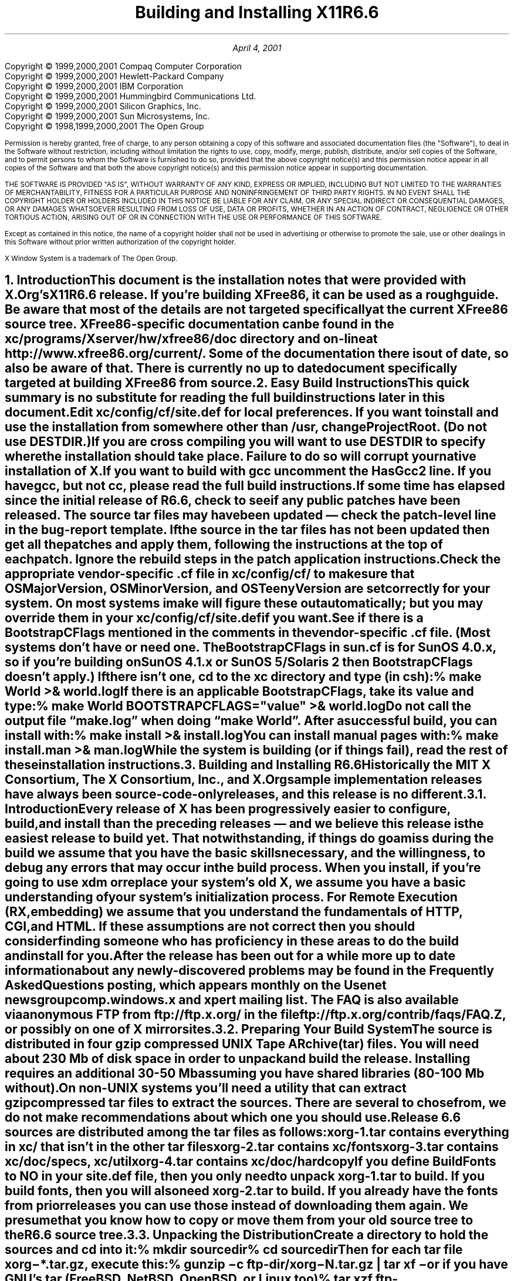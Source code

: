 .\" $Xorg: INSTALL.ms,v 1.5 2001/04/04 17:37:27 coskrey Exp $
.\"
.\" X11R6.6 Installation instructions. Use troff -ms macros
.\"
.\"
.\" $XFree86: xc/doc/misc/INSTALL.ms,v 1.7 2001/12/19 21:37:27 dawes Exp $
.ds Ts April 4, 2001\"
.\"
.ie t \{
.nr LL 6.5i
.\}
.el \{
.nr LL 72n
.na
.if n .pl 9999v		\" no page breaks in nroff
.\}
.nr FL \n(LLu
.nr LT \n(LLu
.ll \n(LLu
.nr PS 11
.de nH
.NH \\$1
\\$2
.XS
\\*(SN \\$2
.XE
.LP
..
.de Ip
.IP "\fB\\$1\fP" \\$2
..
.\"
.ds CH \" empty center heading
.sp 8
.TL
\s+2\fBBuilding and Installing X11R6.6\fP\s-2
.AU
.sp 6
.\".AI
.\"
.\"The X.Org Group 
.sp 6
\*(Ts
.LP
.if t \{\
.bp
\&
.sp 3
.\}
.sp 5
.nf
Copyright \(co 1999,2000,2001 Compaq Computer Corporation
Copyright \(co 1999,2000,2001 Hewlett-Packard Company
Copyright \(co 1999,2000,2001 IBM Corporation
Copyright \(co 1999,2000,2001 Hummingbird Communications Ltd.
Copyright \(co 1999,2000,2001 Silicon Graphics, Inc.
Copyright \(co 1999,2000,2001 Sun Microsystems, Inc.
Copyright \(co 1998,1999,2000,2001 The Open Group
.fi
.nr PS 9
.nr VS 11
.LP
Permission is hereby granted, free of charge, to any person obtaining a
copy of this software and associated documentation files (the
"Software"), to deal in the Software without restriction, including
without limitation the rights to use, copy, modify, merge, publish,
distribute, and/or sell copies of the Software, and to permit persons
to whom the Software is furnished to do so, provided that the above
copyright notice(s) and this permission notice appear in all copies of
the Software and that both the above copyright notice(s) and this
permission notice appear in supporting documentation.
.LP
THE SOFTWARE IS PROVIDED "AS IS", WITHOUT WARRANTY OF ANY KIND, EXPRESS
OR IMPLIED, INCLUDING BUT NOT LIMITED TO THE WARRANTIES OF
MERCHANTABILITY, FITNESS FOR A PARTICULAR PURPOSE AND NONINFRINGEMENT
OF THIRD PARTY RIGHTS. IN NO EVENT SHALL THE COPYRIGHT HOLDER OR
HOLDERS INCLUDED IN THIS NOTICE BE LIABLE FOR ANY CLAIM, OR ANY SPECIAL
INDIRECT OR CONSEQUENTIAL DAMAGES, OR ANY DAMAGES WHATSOEVER RESULTING
FROM LOSS OF USE, DATA OR PROFITS, WHETHER IN AN ACTION OF CONTRACT,
NEGLIGENCE OR OTHER TORTIOUS ACTION, ARISING OUT OF OR IN CONNECTION
WITH THE USE OR PERFORMANCE OF THIS SOFTWARE.
.LP
Except as contained in this notice, the name of a copyright holder
shall not be used in advertising or otherwise to promote the sale, use
or other dealings in this Software without prior written authorization
of the copyright holder.
.LP
X Window System is a trademark of The Open Group.
.\"
.if t \{
.OH 'X Version 11, Release 6.6''X Window System Installation'
.EH 'X Window System Installation Version 11, Release 6.6'
.bp 1
.ds CF \\n(PN
.\}
.nr PS 11
.nr VS 13

.nH 1 "Introduction"
.\"
This document is the installation notes that were provided with X.Org's
X11R6.6 release.  If you're building XFree86, it can be used as
a rough guide.  Be aware that most of the details are not targeted
specifically at the current XFree86 source tree.  XFree86-specific
documentation can be found in the \fBxc/programs/Xserver/hw/xfree86/doc\fP
directory and on-line at http://www.xfree86.org/current/.  Some of the
documentation there is out of date, so also be aware of that.  There is
currently no up to date document specifically targeted at building
XFree86 from source.

.nH 1 "Easy Build Instructions"
.\"
This quick summary is no substitute for reading the full build
instructions later in this document.
.LP
Edit \fBxc/config/cf/site.def\fP for local preferences.
If you want to install and use the installation from somewhere other than
\fB/usr\fP,
change \fBProjectRoot\fP. (Do \fInot\fP use \fBDESTDIR\fP.)
.LP
If you are cross compiling you will want to use \fBDESTDIR\fP to specify where
the installation should take place. Failure to do so will corrupt your
native installation of X.
.LP
If you want to build with \fIgcc\fP uncomment the \fBHasGcc2\fP line.
If you have \fIgcc\fP, but not \fIcc\fP, please read the full
build instructions.
.LP
If some time has elapsed since the initial release of R6.6, check 
to see if any public patches have been released. The source tar
files may have been updated \(em check the patch-level line in the
bug-report template. If the source in the tar files has not been
updated then get all the patches and apply them, following the 
instructions at the top of each patch. Ignore the rebuild steps 
in the patch application instructions.
.LP
.\" (never say "vendor.cf", because people look for that literally)
Check the appropriate vendor-specific \fB.cf\fP file in
\fBxc/config/cf/\fP to
make sure that \fIOSMajorVersion\fP, \fIOSMinorVersion\fP, and
\fIOSTeenyVersion\fP are set correctly for your system. On most 
systems imake will figure these out automatically; but you may 
override them in your \fBxc/config/cf/site.def\fP if you want.
.LP
See if there is a \fIBootstrapCFlags\fP mentioned in the comments
in the vendor-specific \fB.cf\fP file. (Most systems don't have
or need one. The BootstrapCFlags in \fIsun.cf\fP is for SunOS
4.0.x, so if you're building on SunOS 4.1.x or SunOS 5/Solaris 2
then BootstrapCFlags doesn't apply.) If there isn't one, \fIcd\fP 
to the \fBxc\fP directory and type (in csh):
.ID
% make World >& world.log
.DE
.LP
If there is an applicable \fBBootstrapCFlags\fP, take its value
and type:
.ID
% make World BOOTSTRAPCFLAGS="\fIvalue\fP" >& world.log
.DE
.LP
Do not call the output file \*Qmake.log\*U when doing \*Qmake World\*U.
After a successful build, you can install with:
.ID
% make install >& install.log
.DE
.LP
You can install manual pages with:
.ID
% make install.man >& man.log
.DE
.LP
\fBWhile the system is building (or if things fail), read the rest of
these installation instructions.\fP


.nH 1 "Building and Installing R6.6"

Historically the MIT X Consortium, The X Consortium, Inc., and X.Org
sample implementation releases have always been source-code-only 
releases, and this release is no different. 

.nH 2 "Introduction"

Every release of X has been progressively easier to configure, build,
and install than the preceding releases \(em and we believe this 
release is the easiest release to build yet. That notwithstanding, 
if things do go amiss during the build we assume that you have the 
basic skills necessary, and the willingness, to debug any errors 
that may occur in the build process. When you install, if you're 
going to use \fIxdm\fP or replace your system's old X, we assume 
you have a basic understanding of your system's initialization 
process. For Remote Execution (RX, embedding) we assume that 
you understand the fundamentals of HTTP, CGI, and HTML. If these 
assumptions are not correct then you should consider finding someone 
who has proficiency in these areas to do the build and install for you.
.LP
After the release has been out for a while more up to date information 
about any newly-discovered problems may be found in the \fIFrequently 
Asked Questions\fP posting, which appears monthly on the Usenet newsgroup
comp.windows.x and xpert mailing list. The FAQ is also available via 
anonymous FTP from ftp://ftp.x.org/ in the file 
ftp://ftp.x.org/contrib/faqs/FAQ.Z, or possibly on one of X 
mirror sites.

.nH 2 "Preparing Your Build System"

The source is distributed in four gzip compressed UNIX \fBT\fPape 
\fBAR\fPchive (tar) files. You will need about 230 Mb of disk space 
in order to unpack and build the release. Installing requires an 
additional 30-50 Mb assuming you have shared libraries (80-100 Mb 
without). 
.LP
On non-UNIX systems you'll need a utility that can extract gzip 
compressed tar files to extract the sources. There are several to
chose from, we do not make recommendations about which one you should
use.
.LP
Release 6.6 sources are distributed among the tar files as follows:
.LP
.KS
.DS
.ta 1.5i
xorg-1.tar	contains everything in xc/ that isn't in the other tar files
xorg-2.tar	contains xc/fonts
xorg-3.tar	contains xc/doc/specs, xc/util
xorg-4.tar	contains xc/doc/hardcopy
.DE
.KE
.LP
If you define \fIBuildFonts\fP to NO in your \fBsite.def\fP file, then
you only need to unpack xorg-1.tar to build. If you build fonts, then you 
will also need xorg-2.tar to build. If you already have the fonts from
prior releases you can use those instead of downloading them again. We
presume that you know how to copy or move them from your old source 
tree to the R6.6 source tree.

.nH 2 "Unpacking the Distribution"

Create a directory to hold the sources and \fIcd\fP into it:
.ID
% mkdir \fIsourcedir\fP
% cd \fIsourcedir\fP
.DE
Then for each tar file \fBxorg\-*.tar.gz\fP, execute this:
.ID
% gunzip\0\-c\0\fIftp-dir\fP/xorg\-\fIN\fP.tar.gz | tar xf\0\-
.DE
.LP
or if you have GNU's tar (FreeBSD, NetBSD, OpenBSD, or Linux too)
.ID
% tar xzf\0\fIftp-dir\fP/xorg\-\fIN\fP.tar.gz
.DE

.nH 2 "Applying Patches"

If some time has elapsed since the initial release of R6.6, check 
to see if any public patches have been released. The source tar
files may have been updated \(em check the patch-level line in the
bug-report template. If the source in the tar files has not been
updated then get all the patches and apply them, following the 
instructions at the top of each patch. Ignore the rebuild steps 
in the patch application instructions.
.LP
See the section \*QPublic Patches\*U later in this document.
.LP
Then continue here.

.nH 2 "Configuration Parameters (Imake Variables)"

This release, like all the releases before it, uses \fIimake\fP, 
a utility for creating system-specific Makefiles from system-independent 
Imakefiles. Almost every directory in the release contains an 
\fBImakefile\fP. System-specific configuration information is 
located in \fBxc/config/cf/\fP, which is used by the \fIimake\fP 
program every time a \fBMakefile\fP is generated in the source tree.
.LP
Most of the configuration work prior to building the release is to
set parameters (imake variables) so that \fIimake\fP will generate 
correct Makefiles. If you're building on one of the supported
systems almost no configuration work should be necessary.
.LP
You should define your configuration parameters in 
\fBxc/config/cf/site.def\fP. We provide an empty \fBsite.def\fP 
file and a \fBsite.sample\fP file. The \fBsite.sample\fP file 
is a suggested \fBsite.def\fP file \(em use it at your own risk. 
.LP
Any public patches we release will never patch \fBsite.def\fP, so 
you can be assured that applying a public-patch will not corrupt 
your site.def file. On rare occasion you may need to make the change 
in your vendor-specific \fB.cf\fP file; but you should avoid doing 
that if at all possible because any patch we might release could 
conceivably patch your vendor-specific \fB.cf\fP file and your 
change may be lost or garbled. You can override most of the things 
in your vendor-specific \fB.cf\fP file in your \fBsite.def\fP file. 
(If you can't, it's a bug \(em please file a bug-report.)
.LP
On the systems we use here, imake will automatically determine the
\fIOSMajorVersion\fP, \fIOSMinorVersion\fP, and \fIOSTeenyVersion\fP
for your system. If your system isn't one of the systems we build 
on here, or you want to build for a different version of your operating 
system, then you can override them in the appropriate entry in 
your \fBsite.def\fP file.
.LP
The \fBsite.def\fP file has two parts, one protected with
\*Q#ifdef BeforeVendorCF\*U and one with \*Q#ifdef AfterVendorCF\*U.
The file is actually processed twice, once before the \fB.cf\fP file
and once after. About the only thing you need to set in the \*Qbefore\*U
section is \fBHasGcc2\fP; just about everything else can be set in the
\*Qafter\*U section.
.LP
The \fBsite.sample\fP also has commented out support to include another 
file, \fBhost.def\fP. This scheme may be useful if you want to set most
parameters site-wide, but some parameters vary from machine to machine.
If you use a symbolic link tree, you can share \fBsite.def\fP across
all machines, and give each machine its own copy of \fBhost.def\fP.
.LP
The config parameters are listed in \fBxc/config/cf/README\fP, but
here are some of the new or more common parameters that you may wish 
to set in your \fBxc/config/cf/site.def\fP.
.Ip "ProjectRoot"
The destination where X will be installed. This variable needs to be
set before you build, as some programs that read files at run-time
have the installation directory compiled in to them. 
.Ip "HasVarDirectory"
Set to \fBNO\fP if your system doesn't have /var or you don't want
certain files to be installed in \fIVarDirectory\fP.
.Ip "VarDirectory"
The location of site editable configuration and run-time files. Many
sites prefer to install their X binaries on \fIread-only\fP media
\(em either a disk slice (partition) that's mounted \fIread-only\fP
for added security, an NFS volume mounted \fIread-only\fP for 
security and/or improved VM paging characteristics, or from a 
\fIlive filesystem\fP on a CD-ROM. In order to simplify things 
like installing \fIapp-default\fP files for locally built software, 
and allowing editing of miscellaneous configuration and policy 
files, and to allow xdm to create its master Xauthority file, some 
directories under \fI$ProjectRoot\fP\fB/lib/X11\fP are actually 
installed in \fB/var/X11\fP, and \fI$ProjectRoot\fP\fB/lib/X11\fP 
contains symlinks to the directories in \fB/var/X11\fP.
.Ip "HasGcc2"
Set to \fBYES\fP to build with \fIgcc\fP version 2.x instead of
your system's default compiler.
.Ip BuildXInputExt
Set to \fBYES\fP to build the X Input Extension. This extension
requires device-dependent support in the X server, which exists only
in \fIXhp\fP and \fIXF86_*\fP in the sample implementation.
.Ip "DefaultUsrBin"
This is a directory where programs will be found even if PATH is not 
set in the environment. It is independent of ProjectRoot and defaults 
to \fB/usr/bin\fP. It is used, for example, when connecting from a 
remote system via \fIrsh\fP. The \fIrstart\fP program installs its 
server in this directory.
.Ip "InstallServerSetUID"
Some systems require the X server to run as root to access the devices
it needs. If you are on such a system and will not be using \fIxdm\fP, 
you may set this variable to \fBYES\fP to install the X server setuid 
to root; however the X.Org Group strongly recommends that you not 
install your server suid-root, but that you use xdm instead. Talk to 
your system manager before setting this variable to \fBYES\fP.
.Ip InstallXdmConfig
By default set to NO, which suppresses installing xdm config files
over existing ones. Leave it set to NO if your site has customized
the files in \fI$ProjectRoot\fP\fB/lib/X11/xdm\fP, as many sites do.
If you don't install the new files, merge any changes present in the 
new files.
.Ip "MotifBC"
Causes Xlib and Xt to work around some bugs in older versions of Motif.
Set to \fBYES\fP only if you will be linking with Motif version 1.1.1,
1.1.2, or 1.1.3.
.Ip "GetValuesBC"
Setting this variable to \fBYES\fP allows illegal XtGetValues requests
with NULL ArgVal to usually succeed, as R5 did. Some applications
erroneously rely on this behavior. Support for this will be removed
in a future release.
.LP
The following vendor-specific \fB.cf\fP files are in the release but have
not been tested recently and hence probably need changes to work:
\fBapollo.cf\fP, \fBbsd.cf\fP,
\fBconvex.cf\fP,
\fBDGUX.cf\fP,
\fBluna.cf\fP,
\fBmacII.cf\fP,
\fBMips.cf\fP,
\fBmoto.cf\fP,
\fBOki.cf\fP,
\fBpegasus.cf\fP,
\fBx386.cf\fP.
\fBAmoeba.cf\fP is known to require additional patches.
.LP
The file \fBxc/lib/Xdmcp/Wraphelp.c\fP, for XDM-AUTHORIZATION-1, is not
included in this release. See ftp://ftp.x.org/pub/R6.6/xdm-auth/README.

.nH 2 "System Build Notes"

This section contains hints on building X with specific compilers and
operating systems.
.LP
If the build isn't finding things right, make sure you are using a 
compiler for your operating system. For example, a pre-compiled 
\fIgcc\fP for a different OS (e.g. as a cross-compiler) will not 
have right symbols defined, so \fIimake\fP will not work correctly.

.nH 3 "gcc"
.\"
X will not compile on some systems with \fIgcc\fP version 2.5, 2.5.1, 
or 2.5.2 because of an incorrect declaration of memmove() in a gcc 
fixed include file.
.LP
If you are using a \fIgcc\fP version prior to 2.7 on Solaris x86,
you need to specify
.nh
\fBBOOTSTRAPCFLAGS="\-Dsun"\fP
.hy
in the \*Qmake World\*U command.
.LP
If you're building on a system that has an unbundled compiler, e.g.
Solaris 2.x, and you do not have the \fIcc\fP compiler, you need to 
contrive to have \fIcc\fP in your path in order to bootstrap imake. 
One way to do this is to create a symlink cc that points to \fIgcc\fP.
.ID
% cd /usr/local/bin; ln \-s \fIpath-to-gcc\fP cc
.DE
Once \fIimake\fP has been built all the Makefiles created with it will 
explicitly use \fIgcc\fP and you can remove the symlink. Another way 
around this is to edit \fBxc/config/imake/Makefile.ini\fP to specify 
\fIgcc\fP instead of \fIcc\fP.

.nH 3 "Other GNU tools"
.\"
Use of the GNU BinUtils assembler, \fIas\fP, and linker, \fIld\fP, is 
not supported \(em period! If you have them installed on your system 
you must rename or remove them for the duration of the R6.6 build. 
(You can restore them afterwards.)
.LP
The system-supplied \fImake\fP works just fine for building R6.6 and 
that's what we suggest you use. If you've replaced your system's 
\fImake\fP with GNU \fImake\fP then we recommend that you restore 
the system \fImake\fP for the duration of your R6.6 build. After 
R6.6 is done building you can revert to GNU make. GNU make on most 
systems (except Linux, where it is the default make) is not a supported 
build configuration. GNU make may work for you, and if it does, great; 
but if it doesn't we do not consider it a bug in R6.6. If, after this 
admonition, you still use GNU make and your build fails, reread the 
above, and retry the build with the system's \fImake\fP before you 
file a bug-report.
.\"
.\"We broke clearmake between R6.1 and R6.3 and didn't get to fix it.
.\".nH 3 "clearmake"
.\"
.\"Atria's \fIclearmake\fP make program, part of their ClearCase product,
.\"was supported in R6.1.
.\"You will need patches to ClearCase version
.\"2.0.2 or 2.0.3.
.\"You need one of 2.0.3-61 through 2.0.3-69, as
.\"appropriate for your platform, or any later patch that fixes bug #7250.
.\"Even with these patches there is still a bug in clearmake that
.\"prevents it from correctly building the X server on HP-UX (the problem
.\"is building the HP ddx).
.\".LP
.\"To use clearmake, set the variable \fBHasClearmake\fP to \fBYES\fP.
.\"Once you make Makefiles with HasClearmake, you
.\"cannot go back and use regular make with the same Makefiles.
.\"You can use clearmake without setting HasClearmake,
.\"but you won't be able to take advantage of clearmake's
.\"file-sharing abilities.
.\"
.\".nH 3 "SparcWorks 2.0"
.\"
.\"If you have a non-threaded program and want to debug it with the old 
.\"SparcWorks 2.0 dbx, you will need to use the thread stubs library in
.\"\fBxc/util/misc/thr_stubs.c\fP. Compile it as follows:
.\".ID
.\"cc -c thr_stubs.c
.\"ar cq libthr_stubs.a thr_stubs.o
.\"ranlib libthr_stubs.a
.\".DE
.\"Install libthr_stubs.a in the same directory with your X libraries
.\"(e.g., \fI$ProjectRoot\fP\fB/lib/libthr_stubs.a\fP).
.\"Add the following line to \fBsite.def\fP:
.\".ID
.\"#define ExtraLibraries\0\-lsocket\0\-lnsl $(CDEBUGFLAGS:\-g=\-lthr_stubs)
.\".DE
.\"This example uses a \fImake\fP macro substitution; not all \fImake\fP
.\"implementations support this feature.
.\"
.\".nH 3 "CenterLine C under Solaris 2"
.\"
.\"If you are using the CenterLine C compiler to compile the distribution
.\"under Solaris 2,
.\"place the following line in your \fBsite.def\fP:
.\".ID
.\"#define HasCenterLineC YES
.\".DE
.\"If clcc is not in your default search path, add this line to \fBsite.def\fP:
.\".ID
.\"#define CcCmd \fI/path/to/your/clcc\fP
.\".DE
.\".LP
.\"If you are using CodeCenter 4.0.4 or earlier, the following files 
.\"trigger bugs in the \fIclcc\fP optimizer:
.\".ID
.\"xc/programs/Xserver/cfb16/cfbgetsp.c
.\"xc/programs/Xserver/cfb16/cfbfillsp.c
.\"xc/programs/Xserver/cfb/cfbgetsp.c
.\".DE
.\".LP
.\"Thus to build the server, you will have to compile these files by hand
.\"with the \fB\-g\fP flag:
.\".ID
.\"% cd xc/programs/Xserver/cfb16
.\"% make CDEBUGFLAGS="\-g" cfbgetsp.o cfbfillsp.o
.\"% cd ../cfb 
.\"% make CDEBUGFLAGS="\-g" cfbgetsp.o
.\".DE
.\"This optimizer bug appears to be fixed in CodeCenter 4.0.6.

.nH 3 "IBM AIX 4.x"

On AIX 4.x, the file \fBlib/font/Type1/objects.c\fP must be compiled
without optimization (\fB\-O\fP) or the X server and fontserver will 
exit when Type 1 fonts are used.

.nH 3 "SunOS 4.0.x"

SunOS 4.0 and earlier need BOOTSTRAPCFLAGS=-DNOSTDHDRS because it does
not have unistd.h and stdlib.h. Do \fInot\fP supply a BOOTSTRAPCFLAGS
when building any SunOS 4.1 or 5.x (Solaris 2) version.

.nH 3 "Linux"

On Linux systems imake has preliminary support to automatically 
determine which Linux distribution you're using. At this time it 
only automatically detects S.u.S.E. Linux. On other Linux systems
you should set the LinuxDistribution parameter in your 
\fBxc/config/cf/site.def\fP \(em see the \fBxc/config/cf/linux.cf\fP
file for the list of valid values. On Linux systems imake will 
also automatically determine which version of libc and binutils your 
system has. You may override these in your \fBxc/config/cf/site.def\fP 
file.
.LP
Many distributions of Linux have poor or no support for ANSI/POSIX/ISO
C locale support. If your Linux distribution is one of these you should 
make certain that the imake variable \fILinuxLocaleDefines\fP is set 
to \fB-DX_LOCALE\fP so that compose processing and other 
internationalization features will work correctly. To help decide if 
you should use -DX_LOCALE, look in /usr/share/locale \(em if it's 
empty, you should probably use the -DX_LOCALE define.

.nH 3 "Microsoft Windows NT"

All of the base libraries are supported, including multi-threading 
in Xlib and Xt, but some of the more complicated applications, 
specifically \fIxterm\fP and \fIxdm\fP, are not supported.
.LP
There are also some other rough edges in the implementation, such 
as lack of support for non-socket file descriptors as Xt alternate 
inputs and not using the registry for configurable parameters like 
the system filenames and search paths.
.LP
The \fIXnest\fP server has been made to run on NT; although it still
requires a real X server for output still. A real X server can not 
be built from these sources \(em in order to display X applications
on a MS-Windows host you will have to acquire a real X Server.
.LP
You have several choices for imake's \fIRmTreeCmd\fP. Look at the
possible definitions in the \fBxc/config/cf/Win32.cf\fP file, choose 
one that's right for you, and add it to your \fBxc/config/cf/site.def\fP 
file.

.nH 2 "The Build"

For all the supported UNIX and UNIX-like systems you can simply
type (in csh):
.ID
% make World >& world.log
.DE
You can call the output file something other than \*Qworld.log\*U; but
don't call it \*Qmake.log\*U because files with this name are
automatically deleted during the initial \*Qcleaning\*U stage of the 
build.
.LP
The build can take several hours on older systems, and may take as
little as an hour on the faster systems that are available today. On 
UNIX and UNIX-like systems you may want to run it in the background 
and keep a watch on the output. For example:
.ID
% make World >& world.log &
% tail\0\-f\0world.log
.DE
.LP
If something goes wrong, the easiest thing is to correct the problem
and start over again, i.e. typing \*Qmake World\*U.

.nH 3 "UNIX and UNIX-like systems"

Check your vendor-specific \fB.cf\fP file; if it doesn't have 
BootstrapCFlags that apply to your version of the operating system
then type (in csh):
.ID
% make World >& world.log
.DE
.LP
Otherwise type (in csh):
.ID
% make World BOOTSTRAPCFLAGS="value" >& world.log
.DE
.LP
None of the \fIsupported\fP operating systems need to use BOOTSTRAPCFLAGS.

.nH 3 "Microsoft Windows NT"

On NT, make certain your Path, Include, and Lib environment variables
are set accordingly. For example here we use the command line compiler
in VC++ 4.0 Standard Edition, which is installed in C:\\MSDEVSTD. To
setup the environment type:
.ID
> set Path=\fIold-path\fP;C:\\MSDEVSTD\\bin;C:\\\fIpath-to-RmTreeCmd\fP
> set Include=C:\\MSDEVSTD\\include
> set Lib=C:\\MSDEVSTD\\lib
.DE
Then to build, at the prompt, type:
.ID
C:\\> nmake World.Win32 > world.log
.DE

.nH 2 "Installing X"

After the build has successfully completed you can install the software
by typing the following as root:
.ID
% make install >& install.log
.DE
or on Microsoft Windows NT
.ID
C:\\> nmake install > install.log
.DE
.LP
Again, you might want to run this in the background and use \fItail\fP
to watch the progress.
.LP
You can install the manual pages by typing the following as root:
.ID
% make install.man >& man.log
.DE

.nH 2 "Shared Libraries"

The version number of some of the shared libraries has been changed.
On SunOS 4, which supports minor version numbers for shared libraries,
programs linked with the R6.6 libraries will use the new libraries with
no special action required. 
.LP
On most other modern operating systems the version portion of the 
library name, i.e. "6.1" portion of "libX11.so.6.1" is a string. Even 
if it's only one character long, e.g. "1" (as in libX11.so.1) it's 
still a string. This string uniquely identifies and distinguishes one 
version of the library from another. Even though all the libraries in 
this release are compatible with the libraries from previous releases, 
and there's otherwise no reason to change the version string, we do
it to identify which source release the libraries were built from.
.LP
An old program that was linked with libXext.so.6.3 won't run if you 
delete libXext.so.6.3 and install libXext.so.6.4 in its place. In
general on these systems you have the following choices:
.IP 1.
Keep the old versions of the libraries around.
.IP 2.
Relink all applications with the new libraries.
.IP 3.
Create a symlink using the old name which points to the new name.
.IP
For example, to have programs that were linked against libXext.so.6.3 
use libXext.so.6.4, make this symlink:
.ID
% cd \fI$ProjectRoot\fP/lib
% ln\0\-s libXext.so.6.4 libXext.so.6.3
.DE
.LP
On some distributions of Linux the run-time loader is broken \(em
requiring that the library's internal SONAME match the \fIfilename\fP 
\(em and the symlink solution won't work. We recommend that you get
a new run-time loader which is not broken or recompile your run-time
loader to not require that the SONAME match.

.nH 2 "Setting Up xterm"

If your \fB/etc/termcap\fP and \fB/usr/lib/terminfo\fP databases do
not have correct entries for \fIxterm\fP, use the sample entries
provided in the directory \fBxc/programs/xterm/\fP. System V users
may need to compile and install the \fBterminfo\fP entry with the
\fItic\fP utility.
.LP
Since each \fIxterm\fP will need a separate pseudoterminal, you need 
a reasonable number of them for normal execution. You probably will 
want at least 32 on a small, multiuser system. On most systems, each 
pty has two devices, a master and a slave, which are usually named 
/dev/tty[pqrstu][0-f] and /dev/pty[pqrstu][0-f]. If you don't have 
at least the \*Qp\*U and \*Qq\*U sets configured (try typing \*Qls 
/dev/?ty??\*U), you should have your system administrator add them. 
This is commonly done by running the \fIMAKEDEV\fP script in the 
\fB/dev\fP directory with appropriate arguments.

.nH 2 "Starting Servers Automatically at System Boot"

The \fIxfs\fP and \fIxdm\fP programs are designed to be run
automatically at system startup. Please read the manual pages for
details on setting up configuration files; reasonable sample files 
are in \fBxc/programs/xdm/config/\fP and \fBxc/programs/xfs/\fP.
.LP
Since \fIxfs\fP can serve fonts over the network, you do not need 
to run a font server on every machine with an X display. You should 
start \fIxfs\fP before \fIxdm\fP, since \fIxdm\fP may start an X 
server which is a client of (dependent on) the font server.

.nH 3 "On BSD-based systems using /etc/rc or /etc/rc.local"

If your system uses an \fB/etc/rc\fP or \fB/etc/rc.local\fP file 
at boot time, you can usually enable these programs by placing the 
following at or near the end of the file:
.ID
if [ \-f \fI$ProjectRoot\fP/bin/xfs ]; then
        \fI$ProjectRoot\fP/bin/xfs & echo \-n ' xfs'
fi

if [ \-f \fI$ProjectRoot\fP/bin/xdm ]; then
        \fI$ProjectRoot\fP/bin/xdm; echo \-n ' xdm'
fi
.DE
.LP
On later versions of FreeBSD the preferred way of doing this is to
create the directory \fI$ProjectRoot\fP/etc/rc.d. Add this directory to
the \fIlocal_startup\fP variable defined in /etc/rc.conf, and then
create short scripts in this directory to start xfs and xdm.
.LP
If you are unsure about how system boot works, or if your system 
does not use \fB/etc/rc\fP, consult your system administrator for 
help.

.nH 3 "On Linux systems"

Most Linux distributions have an /etc/inittab entry specifically for
xdm. Depending on your distribution this may be \fIrun-level\fP three,
four, or five. To use xdm, edit \fB/etc/inittab\fP and find the line
which contains \fIinitdefault\fP and change it from 2 to the appropriate
run-level
.LP
You Linux distribution may already have a script to start xdm at a
particular run-level. For example on S.u.S.E. Linux 5.0 there is the 
file /sbin/init.d/xdm, and the symlink /sbin/init.d/rc3.d/S30xdm 
which points to /sbin/init.d/xdm. Change /sbin/init.d/xdm to use 
\fI$ProjectRoot\fP\fI/bin/xdm\fP. You can use the xdm script as a 
model write an xfs script. Depending on your Linux distribution you 
may find these files in /etc/init.d instead of /sbin/init.d.

.nH 3 "On Digital Unix, HPUX 10, and SVR4 systems"

Most systems run xdm by default at some particular run-level of the
system. There is a master \fIinit.d\fP file and a run-level symlink 
\fIrc?.d\fP that points to the master \fIinit.d\fP file:
.DS 1
.ta 2i 3i 4.5i 
Operating System	rc?.d symlink		init.d file
.sp 1
Digital Unix 4.0	/sbin/rc3.d/S95xlogin	/sbin/init.d/xlogin
HPUX 10.20	/sbin/rc3.d/S800xdm	/sbin/init.d/xdm
Solaris 2.[0-4]
Solaris 2.5	/etc/rc3.d/S99xdm	/etc/init.d/xdm.rc
Solaris 2.6	/etc/rc2.d/S99dtlogin	/etc/init.d/dtlogin
IRIX 6.2	/etc/rc2.d/S98xdm	/etc/init.d/xdm
Unixware	/etc/rc2.d/S69xdm	/etc/init.d/xdm
.DE
In general you can edit the \fIinit.d\fP file to use
\fI$ProjectRoot\fP\fB/bin/xdm\fP. You can use the xdm file as a model 
to write an /etc/rc?.d/S??xfs file to start xfs. Some systems may 
already have files to start xfs. Starting in Solaris 2.5 Sun uses 
inetd to start xfs \(em you should remove the xfs entries from 
/etc/inetd.conf and /etc/services before adding xfs to the run-level 
files.

.nH 3 "On Unix System V-based systems"

On systems with a \fB/etc/inittab\fP file, you can edit this file to
add the lines
.ID
xfs:3:once:\fI$ProjectRoot\fP/bin/xfs
xdm:3:once:\fI$ProjectRoot\fP/bin/xdm
.DE
.LP

.nH 2 "Using OPEN LOOK applications"

You can use the X11R6.x Xsun server with OPEN LOOK applications; but 
you must pass the \fB\-swapLkeys\fP flag to the server on startup, 
or the OPEN LOOK Undo, Copy, Paste, Find, and Cut keys may not work 
correctly. For example, to run Sun's OpenWindows 3.3 desktop environment 
with an X11R6 server, use the command:
.ID
% openwin\0\-server\0\fI$ProjectRoot\fI/bin/Xsun\0\-swapLkeys
.DE
.LP
The keysyms reported by keys on the numeric keypad have also changed 
since X11R5; if you find that OpenWindows applications do not respond 
to keypad keys and cursor control keys when using an R6 server, you 
can remap the keypad to generate R5 style keysyms using the following 
\fIxmodmap\fP commands:
.ID
keysym Pause = F21
keysym Print = F22
keysym Break = F23
keysym KP_Equal = F24
keysym KP_Divide = F25
keysym KP_Multiply = F26
keysym KP_Home = F27
keysym KP_Up = Up
keysym KP_Prior = F29
keysym KP_Left = Left
keycode 100 = F31
keysym KP_Right = Right
keysym KP_End = F33
keysym KP_Down = Down
keysym KP_Next = F35
keysym KP_Insert = Insert
keysym KP_Delete = Delete
.DE

.nH 2 "Rebuilding after Patches"

Eventually you are going to make changes to the sources, for example 
by applying any public patches that may be released or to fix any
bugs you may have found.
.\"See the section \*QPublic Patches\*U later in this document.
.LP
If only source files are changed, rebuild by going to the base of
your source tree \fBxc\fP and typing:
.ID
% make >& make.log
.DE
.LP
If there are imake configuration file changes, the best thing to do 
is type:
.ID
% make Everything >& every.log
.DE
.LP
\*QEverything\*U is similar to \*QWorld\*U in that it rebuilds every
\fBMakefile\fP, but unlike \*QWorld\*U it does not delete the
existing objects, libraries, and executables, and only rebuilds
what is out of date.

.nH 2 "Formatting the Documentation"

The PostScript files in \fBxc/doc/hardcopy\fP can be generated from the
sources in \fBxc/doc/specs\fP. Most of the documentation is in troff 
using the \|\-ms macros. The easiest way to format it is to use the 
Imakefiles provided.
.LP
Set the name of your local troff program by setting the variable 
\fBTroffCmd\fP in \fBxc/config/cf/site.def\fP. Then build the Makefiles:
.ID
cd xc/doc
make SUBDIRS=specs Makefiles
.DE
.LP
Finally, go to the directory you are interested in and type \*Qmake\*U
there. This command will generate \fB.PS\fP files. You can also 
generate text files by specifying the document name with a \fB.txt\fP 
extension as a \fImake\fP target, e.g., \*Qmake icccm.txt\*U.

.nH 1 "Public Patches"

The X.Org Group may from time to time issue public patches for this 
release to fix any serious problems that are discovered. Such fixes 
are a subset of fixes available to X.Org members. Public patches are 
available via anonymous FTP from ftp://ftp.x.org/pub/R6.6/fixes, 
or from your local X mirror site.  Check the site closest to you first.
.LP
You can determine which public patches have already been applied 
to your source tree by examining the \*QVERSION\*U line of 
\fBxc/bug-report\fP. The source in the tar files you have may 
already have some patches applied; you only need to apply later 
patches. If you try to apply patches out of order or apply patches 
that are already in your tree, \fIpatch\fP will tell you that you 
have the wrong version and not apply the patch.
.LP
Source for the \fIpatch\fP program is in \fBxc/util/patch/\fP. The 
\fIpatch\fP program included on some systems may not support all the 
options this version has. If you have problems applying patches, or 
if you're otherwise in doubt, use this version.

.ie t \{
.\"
.\" print Table of Contents
.if o .bp \" blank page to make count even
.bp 1
.af PN i
.PX
.\}
.el .pl \n(nlu+1v
.\"
.\" Local Variables:
.\" time-stamp-start: "^\\.ds Ts "
.\" time-stamp-end: "\\\\\""
.\" time-stamp-format: "%b %d, %y"
.\" End:
